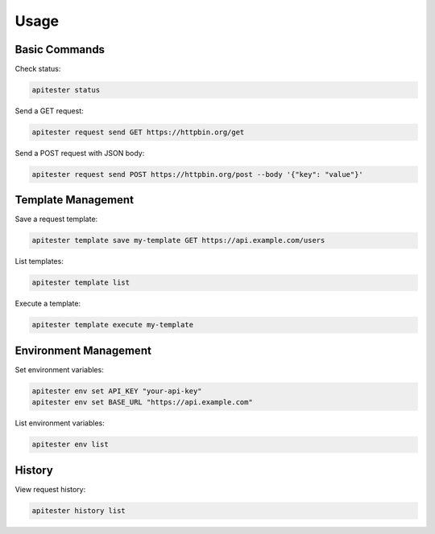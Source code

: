 Usage
=====

Basic Commands
--------------

Check status:

.. code-block:: bash

   apitester status

Send a GET request:

.. code-block:: bash

   apitester request send GET https://httpbin.org/get

Send a POST request with JSON body:

.. code-block:: bash

   apitester request send POST https://httpbin.org/post --body '{"key": "value"}'

Template Management
-------------------

Save a request template:

.. code-block:: bash

   apitester template save my-template GET https://api.example.com/users

List templates:

.. code-block:: bash

   apitester template list

Execute a template:

.. code-block:: bash

   apitester template execute my-template

Environment Management
----------------------

Set environment variables:

.. code-block:: bash

   apitester env set API_KEY "your-api-key"
   apitester env set BASE_URL "https://api.example.com"

List environment variables:

.. code-block:: bash

   apitester env list

History
-------

View request history:

.. code-block:: bash

   apitester history list
